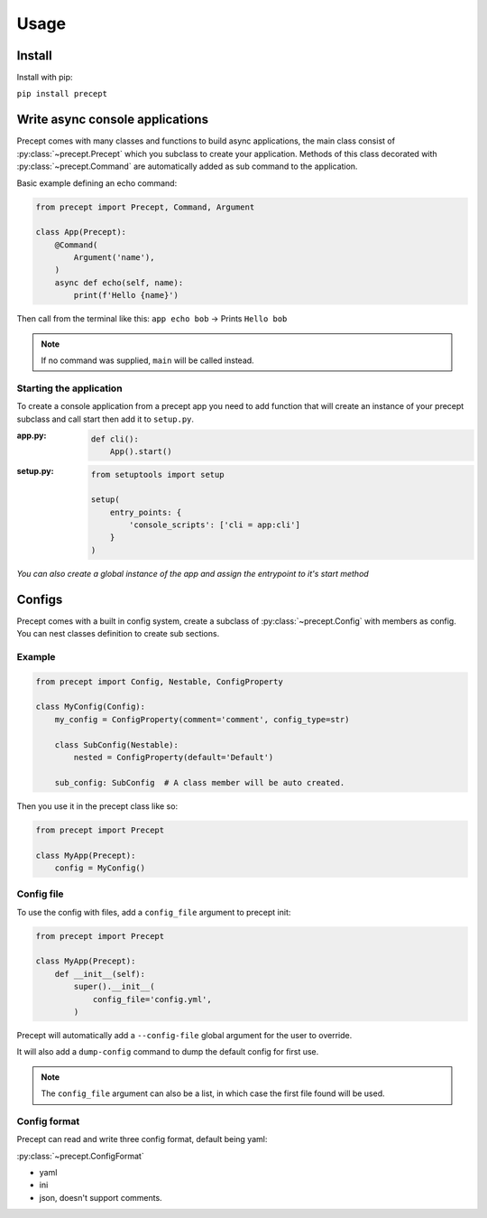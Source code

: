 *****
Usage
*****

Install
=======

Install with pip:

``pip install precept``

Write async console applications
================================

Precept comes with many classes and functions to build async applications,
the main class consist of :py:class:`~precept.Precept` which you
subclass to create your application. Methods of this class decorated with
:py:class:`~precept.Command` are automatically added as sub command to the
application.

Basic example defining an echo command:

.. code-block:: python

    from precept import Precept, Command, Argument

    class App(Precept):
        @Command(
            Argument('name'),
        )
        async def echo(self, name):
            print(f'Hello {name}')

Then call from the terminal like this: ``app echo bob`` -> Prints ``Hello bob``

.. note::

    If no command was supplied, ``main`` will be called instead.

Starting the application
------------------------

To create a console application from a precept app you need to add function
that will create an instance of your precept subclass and call start
then add it to ``setup.py``.


:app.py:
    .. code-block:: python

        def cli():
            App().start()

:setup.py:
    .. code-block:: python

        from setuptools import setup

        setup(
            entry_points: {
                'console_scripts': ['cli = app:cli']
            }
        )

*You can also create a global instance of the app and assign the entrypoint to it's start method*

Configs
=======

Precept comes with a built in config system, create a subclass of
:py:class:`~precept.Config` with members as config. You can nest classes
definition to create sub sections.

Example
-------

.. code-block:: python

    from precept import Config, Nestable, ConfigProperty

    class MyConfig(Config):
        my_config = ConfigProperty(comment='comment', config_type=str)

        class SubConfig(Nestable):
            nested = ConfigProperty(default='Default')

        sub_config: SubConfig  # A class member will be auto created.

Then you use it in the precept class like so:

.. code-block:: python

    from precept import Precept

    class MyApp(Precept):
        config = MyConfig()

Config file
-----------

To use the config with files, add a ``config_file`` argument to precept init:

.. code-block:: python

    from precept import Precept

    class MyApp(Precept):
        def __init__(self):
            super().__init__(
                config_file='config.yml',
            )


Precept will automatically add a ``--config-file`` global argument for the user
to override.

It will also add a ``dump-config`` command to dump the default config for first
use.

.. note::

    The ``config_file`` argument can also be a list, in which case the first
    file found will be used.

Config format
-------------

Precept can read and write three config format, default being yaml:

:py:class:`~precept.ConfigFormat`

- yaml
- ini
- json, doesn't support comments.

.. seealso::

    :ref:`concepts`
